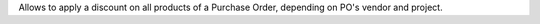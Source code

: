 
Allows to apply a discount on all products of a Purchase Order, depending on
PO's vendor and project.
